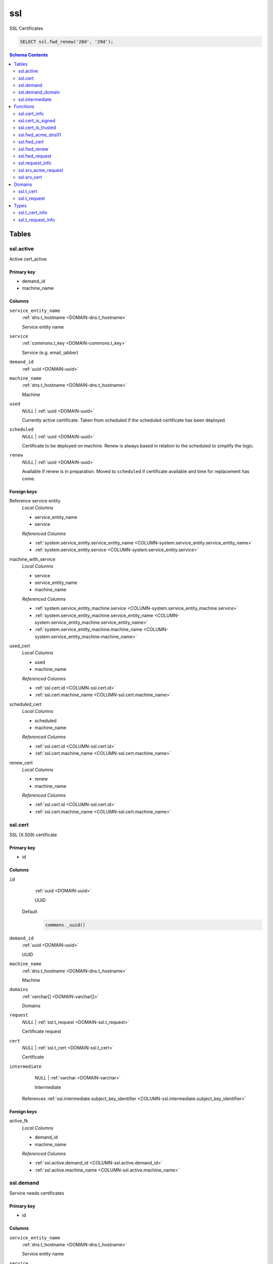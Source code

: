 ssl
======================================================================

SSL Certificates


.. code-block :: sql

 SELECT ssl.fwd_renew('28d', '29d');

.. contents:: Schema Contents
   :local:
   :depth: 2



Tables
------


.. _TABLE-ssl.active:

ssl.active
~~~~~~~~~~~~~~~~~~~~~~~~~~~~~~~~~~~~~~~~~~~~~~~~~~~~~~~~~~~~~~~~~~~~~~

Active cert_active

Primary key
+++++++++++

- demand_id
- machine_name



Columns
+++++++

.. _COLUMN-ssl.active.service_entity_name:
   
``service_entity_name``
     :ref:`dns.t_hostname <DOMAIN-dns.t_hostname>`

     Service entity name





.. _COLUMN-ssl.active.service:
   
``service``
     :ref:`commons.t_key <DOMAIN-commons.t_key>`

     Service (e.g. email, jabber)





.. _COLUMN-ssl.active.demand_id:
   
``demand_id``
     :ref:`uuid <DOMAIN-uuid>`

     





.. _COLUMN-ssl.active.machine_name:
   
``machine_name``
     :ref:`dns.t_hostname <DOMAIN-dns.t_hostname>`

     Machine





.. _COLUMN-ssl.active.used:
   
``used``
     *NULL* | :ref:`uuid <DOMAIN-uuid>`

     Currently active certificate. Taken from scheduled
     if the scheduled certificate has been deployed.





.. _COLUMN-ssl.active.scheduled:
   
``scheduled``
     *NULL* | :ref:`uuid <DOMAIN-uuid>`

     Certificate to be deployed on machine. Renew is always based
     in relation to the scheduled to simplify the logic.





.. _COLUMN-ssl.active.renew:
   
``renew``
     *NULL* | :ref:`uuid <DOMAIN-uuid>`

     Available if renew is in preparation. Moved to ``scheduled``
     if certificate available and time for replacement has come.






.. BEGIN FKs

Foreign keys
++++++++++++

Reference service entity
   *Local Columns*

   - service_entity_name
   - service

   *Referenced Columns*

   - :ref:`system.service_entity.service_entity_name <COLUMN-system.service_entity.service_entity_name>`
   - :ref:`system.service_entity.service <COLUMN-system.service_entity.service>`


machine_with_service
   *Local Columns*

   - service
   - service_entity_name
   - machine_name

   *Referenced Columns*

   - :ref:`system.service_entity_machine.service <COLUMN-system.service_entity_machine.service>`
   - :ref:`system.service_entity_machine.service_entity_name <COLUMN-system.service_entity_machine.service_entity_name>`
   - :ref:`system.service_entity_machine.machine_name <COLUMN-system.service_entity_machine.machine_name>`


used_cert
   *Local Columns*

   - used
   - machine_name

   *Referenced Columns*

   - :ref:`ssl.cert.id <COLUMN-ssl.cert.id>`
   - :ref:`ssl.cert.machine_name <COLUMN-ssl.cert.machine_name>`


scheduled_cert
   *Local Columns*

   - scheduled
   - machine_name

   *Referenced Columns*

   - :ref:`ssl.cert.id <COLUMN-ssl.cert.id>`
   - :ref:`ssl.cert.machine_name <COLUMN-ssl.cert.machine_name>`


renew_cert
   *Local Columns*

   - renew
   - machine_name

   *Referenced Columns*

   - :ref:`ssl.cert.id <COLUMN-ssl.cert.id>`
   - :ref:`ssl.cert.machine_name <COLUMN-ssl.cert.machine_name>`


.. END FKs


.. _TABLE-ssl.cert:

ssl.cert
~~~~~~~~~~~~~~~~~~~~~~~~~~~~~~~~~~~~~~~~~~~~~~~~~~~~~~~~~~~~~~~~~~~~~~

SSL (X.509) certificate

Primary key
+++++++++++

- id



Columns
+++++++

.. _COLUMN-ssl.cert.id:
   
``id``
     :ref:`uuid <DOMAIN-uuid>`

     UUID

   Default
    .. code-block:: sql

     commons._uuid()




.. _COLUMN-ssl.cert.demand_id:
   
``demand_id``
     :ref:`uuid <DOMAIN-uuid>`

     UUID





.. _COLUMN-ssl.cert.machine_name:
   
``machine_name``
     :ref:`dns.t_hostname <DOMAIN-dns.t_hostname>`

     Machine





.. _COLUMN-ssl.cert.domains:
   
``domains``
     :ref:`varchar[] <DOMAIN-varchar[]>`

     Domains





.. _COLUMN-ssl.cert.request:
   
``request``
     *NULL* | :ref:`ssl.t_request <DOMAIN-ssl.t_request>`

     Certificate request





.. _COLUMN-ssl.cert.cert:
   
``cert``
     *NULL* | :ref:`ssl.t_cert <DOMAIN-ssl.t_cert>`

     Certificate





.. _COLUMN-ssl.cert.intermediate:
   
``intermediate``
     *NULL* | :ref:`varchar <DOMAIN-varchar>`

     Intermediate


   References :ref:`ssl.intermediate.subject_key_identifier <COLUMN-ssl.intermediate.subject_key_identifier>`




.. BEGIN FKs

Foreign keys
++++++++++++

active_fk
   *Local Columns*

   - demand_id
   - machine_name

   *Referenced Columns*

   - :ref:`ssl.active.demand_id <COLUMN-ssl.active.demand_id>`
   - :ref:`ssl.active.machine_name <COLUMN-ssl.active.machine_name>`


.. END FKs


.. _TABLE-ssl.demand:

ssl.demand
~~~~~~~~~~~~~~~~~~~~~~~~~~~~~~~~~~~~~~~~~~~~~~~~~~~~~~~~~~~~~~~~~~~~~~

Service needs certificates

Primary key
+++++++++++

- id



Columns
+++++++

.. _COLUMN-ssl.demand.service_entity_name:
   
``service_entity_name``
     :ref:`dns.t_hostname <DOMAIN-dns.t_hostname>`

     Service entity name





.. _COLUMN-ssl.demand.service:
   
``service``
     :ref:`commons.t_key <DOMAIN-commons.t_key>`

     Service (e.g. email, jabber)





.. _COLUMN-ssl.demand.id:
   
``id``
     :ref:`uuid <DOMAIN-uuid>`

     UUID

   Default
    .. code-block:: sql

     commons._uuid()




.. _COLUMN-ssl.demand.ca_type:
   
``ca_type``
     :ref:`commons.t_key <DOMAIN-commons.t_key>`

     Usually 'ssl'

   Default
    .. code-block:: sql

     'ssl'




.. _COLUMN-ssl.demand.ca_system:
   
``ca_system``
     :ref:`commons.t_key <DOMAIN-commons.t_key>`

     Usually 'acme' or 'manual'





.. _COLUMN-ssl.demand.ca_name:
   
``ca_name``
     :ref:`dns.t_hostname <DOMAIN-dns.t_hostname>`

     Name of certificate authority






.. BEGIN FKs

Foreign keys
++++++++++++

Reference service entity
   *Local Columns*

   - service_entity_name
   - service

   *Referenced Columns*

   - :ref:`system.service_entity.service_entity_name <COLUMN-system.service_entity.service_entity_name>`
   - :ref:`system.service_entity.service <COLUMN-system.service_entity.service>`


ssl_service
   *Local Columns*

   - ca_type
   - ca_system
   - ca_name

   *Referenced Columns*

   - :ref:`system.subservice_entity.service <COLUMN-system.subservice_entity.service>`
   - :ref:`system.subservice_entity.subservice <COLUMN-system.subservice_entity.subservice>`
   - :ref:`system.subservice_entity.service_entity_name <COLUMN-system.subservice_entity.service_entity_name>`


.. END FKs


.. _TABLE-ssl.demand_domain:

ssl.demand_domain
~~~~~~~~~~~~~~~~~~~~~~~~~~~~~~~~~~~~~~~~~~~~~~~~~~~~~~~~~~~~~~~~~~~~~~

Domains for which the cert should be issued

.. todo:: check domain is subdomain of registered

Primary key
+++++++++++

- demand_id
- domain



Columns
+++++++

.. _COLUMN-ssl.demand_domain.demand_id:
   
``demand_id``
     :ref:`uuid <DOMAIN-uuid>`

     Certificate demand id


   References :ref:`ssl.demand.id <COLUMN-ssl.demand.id>`



.. _COLUMN-ssl.demand_domain.domain:
   
``domain``
     :ref:`dns.t_hostname <DOMAIN-dns.t_hostname>`

     Domain





.. _COLUMN-ssl.demand_domain.registered:
   
``registered``
     :ref:`dns.t_hostname <DOMAIN-dns.t_hostname>`

     registered domain


   References :ref:`dns.registered.domain <COLUMN-dns.registered.domain>`




.. BEGIN FKs


.. END FKs


.. _TABLE-ssl.intermediate:

ssl.intermediate
~~~~~~~~~~~~~~~~~~~~~~~~~~~~~~~~~~~~~~~~~~~~~~~~~~~~~~~~~~~~~~~~~~~~~~

Intermediate certificates

Primary key
+++++++++++

- subject_key_identifier



Columns
+++++++

.. _COLUMN-ssl.intermediate.subject_key_identifier:
   
``subject_key_identifier``
     :ref:`varchar <DOMAIN-varchar>`

     Identifier





.. _COLUMN-ssl.intermediate.cert:
   
``cert``
     :ref:`ssl.t_cert <DOMAIN-ssl.t_cert>`

     Certificate





.. _COLUMN-ssl.intermediate.intermediate:
   
``intermediate``
     *NULL* | :ref:`varchar <DOMAIN-varchar>`

     Intermediate


   References :ref:`ssl.intermediate.subject_key_identifier <COLUMN-ssl.intermediate.subject_key_identifier>`




.. BEGIN FKs


.. END FKs





Functions
---------



.. _FUNCTION-ssl.cert_info:

ssl.cert_info
~~~~~~~~~~~~~~~~~~~~~~~~~~~~~~~~~~~~~~~~~~~~~~~~~~~~~~~~~~~~~~~~~~~~~~

Certificate signing request information

Returns
 :ref:`ssl.t_cert_info <DOMAIN-ssl.t_cert_info>`


Language
 plpython3u

Parameters 
++++++++++
 - ``p_cert`` :ref:`bytea <DOMAIN-bytea>`
   
    



Code
++++

.. code-block:: guess

   from OpenSSL import crypto
   import datetime
   from cryptography.hazmat.primitives.serialization import Encoding
   from cryptography.hazmat.primitives.serialization import PublicFormat
   
   def selExtension(shortName, extensions):
       for x in extensions:
           if x.get_short_name() == shortName:
               return x
       else:
           None
               
   def getAltDnsNames(extensions):
       altExtension = selExtension(b'subjectAltName', extensions)
       if altExtension:
           for x in map(str.strip, str(altExtension).split(',')):
               split = x.split(':')
               if len(split) == 2 and split[0] == 'DNS':
                   yield split[1]
   
   def getPublicBytes(crt):
       return crt.get_pubkey().to_cryptography_key() \
               .public_bytes(Encoding.DER, PublicFormat.SubjectPublicKeyInfo)
   
   def asn1Time(asn1time):
       return datetime.datetime.strptime(asn1time.decode('ascii'), '%Y%m%d%H%M%SZ')
   
   
   def getCrtAltDnsNames(crt):
       return getAltDnsNames(getExtensions(crt))
   
   def getExtensions(crt):
       for i in range(crt.get_extension_count()):
           yield crt.get_extension(i)
   
   v_crt = crypto.load_certificate(crypto.FILETYPE_ASN1, p_cert)
   
   return {
    'subjectAltName' : list(getCrtAltDnsNames(v_crt)),
    'public_key_bytes': getPublicBytes(v_crt),
    'subjectKeyIdentifier':
      selExtension(b'subjectKeyIdentifier', getExtensions(v_crt)),
    'notAfter': asn1Time(v_crt.get_notAfter())
    }



.. _FUNCTION-ssl.cert_is_signed:

ssl.cert_is_signed
~~~~~~~~~~~~~~~~~~~~~~~~~~~~~~~~~~~~~~~~~~~~~~~~~~~~~~~~~~~~~~~~~~~~~~

Check signed

.. todo :: use ``set_time()`` with pyopenssl >= v17.0

Returns
 :ref:`bool <DOMAIN-bool>`


Language
 plpython3u

Parameters 
++++++++++
 - ``p_cert`` :ref:`ssl.t_cert <DOMAIN-ssl.t_cert>`
   
    
 - ``p_intermediate`` :ref:`ssl.t_cert <DOMAIN-ssl.t_cert>`
   
    



Code
++++

.. code-block:: guess

   from OpenSSL import crypto
   import datetime
   from cryptography.hazmat.primitives.serialization import Encoding
   from cryptography.hazmat.primitives.serialization import PublicFormat
   
   def selExtension(shortName, extensions):
       for x in extensions:
           if x.get_short_name() == shortName:
               return x
       else:
           None
               
   def getAltDnsNames(extensions):
       altExtension = selExtension(b'subjectAltName', extensions)
       if altExtension:
           for x in map(str.strip, str(altExtension).split(',')):
               split = x.split(':')
               if len(split) == 2 and split[0] == 'DNS':
                   yield split[1]
   
   def getPublicBytes(crt):
       return crt.get_pubkey().to_cryptography_key() \
               .public_bytes(Encoding.DER, PublicFormat.SubjectPublicKeyInfo)
   
   def asn1Time(asn1time):
       return datetime.datetime.strptime(asn1time.decode('ascii'), '%Y%m%d%H%M%SZ')
   
   
   v_cert = crypto.load_certificate(crypto.FILETYPE_ASN1, p_cert)
   v_intermediate = crypto.load_certificate(crypto.FILETYPE_ASN1, p_intermediate)
   
   v_store = crypto.X509Store()
   v_store.add_cert(v_intermediate)
   #v_store.set_time(asn1Time(v_cert.get_notAfter()))
   
   v_store_context = crypto.X509StoreContext(v_store, v_cert)
   v_store_context.verify_certificate()
   
   return True



.. _FUNCTION-ssl.cert_is_trusted:

ssl.cert_is_trusted
~~~~~~~~~~~~~~~~~~~~~~~~~~~~~~~~~~~~~~~~~~~~~~~~~~~~~~~~~~~~~~~~~~~~~~

trusted?

Returns
 :ref:`bool <DOMAIN-bool>`


Language
 plpython3u

Parameters 
++++++++++
 - ``p_cert`` :ref:`ssl.t_cert <DOMAIN-ssl.t_cert>`
   
    



Code
++++

.. code-block:: guess

   from OpenSSL import crypto
   import datetime
   from cryptography.hazmat.primitives.serialization import Encoding
   from cryptography.hazmat.primitives.serialization import PublicFormat
   
   def selExtension(shortName, extensions):
       for x in extensions:
           if x.get_short_name() == shortName:
               return x
       else:
           None
               
   def getAltDnsNames(extensions):
       altExtension = selExtension(b'subjectAltName', extensions)
       if altExtension:
           for x in map(str.strip, str(altExtension).split(',')):
               split = x.split(':')
               if len(split) == 2 and split[0] == 'DNS':
                   yield split[1]
   
   def getPublicBytes(crt):
       return crt.get_pubkey().to_cryptography_key() \
               .public_bytes(Encoding.DER, PublicFormat.SubjectPublicKeyInfo)
   
   def asn1Time(asn1time):
       return datetime.datetime.strptime(asn1time.decode('ascii'), '%Y%m%d%H%M%SZ')
   
   
   v_cert = crypto.load_certificate(crypto.FILETYPE_ASN1, p_cert)
   
   v_store = crypto.X509Store()
   
   v_store_context = crypto.X509StoreContext(v_store, v_cert)
   v_store_context.verify_certificate()
   
   return True



.. _FUNCTION-ssl.fwd_acme_dns01:

ssl.fwd_acme_dns01
~~~~~~~~~~~~~~~~~~~~~~~~~~~~~~~~~~~~~~~~~~~~~~~~~~~~~~~~~~~~~~~~~~~~~~

Fulfill ACME dns-01 challenge

.. todo :: Restrict updates to plausible domains

.. todo :: Add dns01 delete function for cleanup

Returns
 :ref:`void <DOMAIN-void>`



Parameters 
++++++++++
 - ``p_registered`` :ref:`dns.t_hostname <DOMAIN-dns.t_hostname>`
   
    
 - ``p_digest`` :ref:`varchar <DOMAIN-varchar>`
   
    

Variables
+++++++++
 - ``v_domain`` :ref:`dns.t_domain <DOMAIN-dns.t_domain>`
   (default: ``'_acme-challenge.' || p_registered``)
   


Code
++++

.. code-block:: plpgsql

   
   WITH
     deleted AS (
       DELETE FROM dns.custom
       WHERE
         type = 'TXT'
         AND domain = v_domain
     )
   
     INSERT INTO dns.custom
       (registered, domain, type, rdata)
     VALUES (
       p_registered,
       v_domain,
       'TXT',
       json_build_object('txtdata', json_build_array(p_digest))
     )
   ;



.. _FUNCTION-ssl.fwd_cert:

ssl.fwd_cert
~~~~~~~~~~~~~~~~~~~~~~~~~~~~~~~~~~~~~~~~~~~~~~~~~~~~~~~~~~~~~~~~~~~~~~

Insert cert

.. todo :: Sending signals to the service clients <service>-ssl

.. todo :: Auth

.. todo :: Fail if no update

Returns
 :ref:`void <DOMAIN-void>`



Parameters 
++++++++++
 - ``p_id`` :ref:`uuid <DOMAIN-uuid>`
   
    
 - ``p_cert`` :ref:`ssl.t_request <DOMAIN-ssl.t_request>`
   
    
 - ``p_include_inactive`` :ref:`boolean <DOMAIN-boolean>`
   
    

Variables
+++++++++
 - ``v_machine`` :ref:`dns.t_hostname <DOMAIN-dns.t_hostname>`
   
   

Execute Privilege
+++++++++++++++++
 - :ref:`backend <ROLE-backend>`

Code
++++

.. code-block:: plpgsql

   v_machine := (SELECT "machine" FROM "backend"._get_login());
   
   
   UPDATE ssl.cert AS c
    SET cert = p_cert
    FROM 
     ssl.demand AS d,
     system.service_entity_machine AS m 
    WHERE
     c.id = p_id
     AND cert IS NULL
     AND m.machine = v_machine
     -- JOIN ONs
     AND d.id = c.demand_id
     AND m.service = d.ca_type AND m.service_entity_name = d.ca_name
     ;



.. _FUNCTION-ssl.fwd_renew:

ssl.fwd_renew
~~~~~~~~~~~~~~~~~~~~~~~~~~~~~~~~~~~~~~~~~~~~~~~~~~~~~~~~~~~~~~~~~~~~~~

Creates new certificate request entries if current certificate is expiring.
Switches over to new subsequent certificate if available.

Additional buffers can be specified to execute those tasks earlier.
Typically, both parameters should be set to the interval at which this function
is called as a cron job.

Returns
 :ref:`void <DOMAIN-void>`



Parameters 
++++++++++
 - ``p_buffer_request`` :ref:`interval <DOMAIN-interval>`
   
    
 - ``p_buffer_switch`` :ref:`interval <DOMAIN-interval>`
   
    



Code
++++

.. code-block:: plpgsql

   
   WITH
     active_missing AS (
       SELECT d.id, d.service, d.service_entity_name, m.machine_name
       FROM ssl.demand AS d
       
       JOIN system.service_entity_machine AS m
         ON d.service = m.service
         AND d.service_entity_name = m.service_entity_name
       
       LEFT JOIN ssl.active AS a
         ON a.demand_id = d.id
         AND a.machine_name = m.machine_name
       
       WHERE
         a.demand_id IS NULL
     )
     
     INSERT INTO ssl.active
     (demand_id, service, service_entity_name, machine_name)
     SELECT * FROM active_missing;
   
   -- insert new certs
   WITH
    new_cert AS (
     INSERT INTO ssl.cert
     (demand_id, machine_name, domains)
     -- ssl.active where subsequent cert exists and the current cert is expiring 
     (SELECT
       a.demand_id, 
       a.machine_name,
       ARRAY(SELECT domain::varchar FROM ssl.demand_domain AS dd WHERE dd.demand_id = a.demand_id)
       FROM ssl.active AS a
        LEFT JOIN ssl.cert AS c ON scheduled = c.id
        WHERE
            renew IS NULL AND
            (
             scheduled IS NULL OR -- if there is not even a current cert
             (c.cert IS NOT NULL -- only check expiry if current has a cert
              AND
              now() - (ssl.cert_info(cert))."notAfter"
               < p_buffer_request
             )
            )
     )
     RETURNING *
    )
   
    -- add new certs as subsequent certs
    UPDATE ssl.active AS a SET renew = c.id
    FROM new_cert AS c
    WHERE
       a.demand_id = c.demand_id AND
       a.machine_name = c.machine_name
   ;
   
   -- switch to new cert
   WITH
     cert_needs_switch AS (
      SELECT a.demand_id, a.machine_name
       FROM ssl.active AS a
        LEFT JOIN ssl.cert AS c ON scheduled = c.id
        JOIN ssl.cert AS s ON renew = s.id
        WHERE
            scheduled IS NULL -- switch in any case if there is no cert
            OR
            (
             (c.cert IS NOT NULL -- current is issued
              AND
              s.cert IS NOT NULL -- subsequent is issued
              AND
              now() - (ssl.cert_info(c.cert))."notAfter"
               < p_buffer_switch
             )
            )
     )
     
     UPDATE ssl.active AS a SET scheduled=renew, renew=NULL
     FROM cert_needs_switch AS n
     WHERE n.demand_id = a.demand_id AND n.machine_name = a.machine_name;



.. _FUNCTION-ssl.fwd_request:

ssl.fwd_request
~~~~~~~~~~~~~~~~~~~~~~~~~~~~~~~~~~~~~~~~~~~~~~~~~~~~~~~~~~~~~~~~~~~~~~

X.509 certifiacte signing request

.. todo :: Sending signals to the carnivora-acme clients

.. todo :: Error on not updating anything

Returns
 :ref:`void <DOMAIN-void>`



Parameters 
++++++++++
 - ``p_id`` :ref:`uuid <DOMAIN-uuid>`
   
    
 - ``p_request`` :ref:`ssl.t_request <DOMAIN-ssl.t_request>`
   
    
 - ``p_include_inactive`` :ref:`boolean <DOMAIN-boolean>`
   
    

Variables
+++++++++
 - ``v_machine`` :ref:`dns.t_hostname <DOMAIN-dns.t_hostname>`
   
   

Execute Privilege
+++++++++++++++++
 - :ref:`backend <ROLE-backend>`

Code
++++

.. code-block:: plpgsql

   v_machine := (SELECT "machine" FROM "backend"._get_login());
   
   
   UPDATE ssl.cert SET request = p_request
    WHERE machine_name = v_machine AND id = p_id AND request IS NULL;



.. _FUNCTION-ssl.request_info:

ssl.request_info
~~~~~~~~~~~~~~~~~~~~~~~~~~~~~~~~~~~~~~~~~~~~~~~~~~~~~~~~~~~~~~~~~~~~~~

Certificate signing request information

Returns
 :ref:`ssl.t_request_info <DOMAIN-ssl.t_request_info>`


Language
 plpython3u

Parameters 
++++++++++
 - ``p_request`` :ref:`bytea <DOMAIN-bytea>`
   
    



Code
++++

.. code-block:: guess

   from OpenSSL import crypto
   import datetime
   from cryptography.hazmat.primitives.serialization import Encoding
   from cryptography.hazmat.primitives.serialization import PublicFormat
   
   def selExtension(shortName, extensions):
       for x in extensions:
           if x.get_short_name() == shortName:
               return x
       else:
           None
               
   def getAltDnsNames(extensions):
       altExtension = selExtension(b'subjectAltName', extensions)
       if altExtension:
           for x in map(str.strip, str(altExtension).split(',')):
               split = x.split(':')
               if len(split) == 2 and split[0] == 'DNS':
                   yield split[1]
   
   def getPublicBytes(crt):
       return crt.get_pubkey().to_cryptography_key() \
               .public_bytes(Encoding.DER, PublicFormat.SubjectPublicKeyInfo)
   
   def asn1Time(asn1time):
       return datetime.datetime.strptime(asn1time.decode('ascii'), '%Y%m%d%H%M%SZ')
   
   
   def getCsrAltDnsNames(csr):
       return getAltDnsNames(csr.get_extensions())
   
   v_csr = crypto.load_certificate_request(crypto.FILETYPE_ASN1, p_request)
   
   return {
    'subjectAltName' : list(getCsrAltDnsNames(v_csr)),
    'public_key_bytes': getPublicBytes(v_csr)
    }



.. _FUNCTION-ssl.srv_acme_request:

ssl.srv_acme_request
~~~~~~~~~~~~~~~~~~~~~~~~~~~~~~~~~~~~~~~~~~~~~~~~~~~~~~~~~~~~~~~~~~~~~~

Open certificate requests

Returns
 :ref:`TABLE <DOMAIN-TABLE>`

Returned Columns
 - ``id`` :ref:`uuid <DOMAIN-uuid>`
    
 - ``request`` :ref:`ssl.t_request <DOMAIN-ssl.t_request>`
    
 - ``ca_name`` :ref:`dns.t_hostname <DOMAIN-dns.t_hostname>`
    


Parameters 
++++++++++
 - ``p_include_inactive`` :ref:`boolean <DOMAIN-boolean>`
   
    

Variables
+++++++++
 - ``v_machine`` :ref:`dns.t_hostname <DOMAIN-dns.t_hostname>`
   
   

Execute Privilege
+++++++++++++++++
 - :ref:`backend <ROLE-backend>`

Code
++++

.. code-block:: plpgsql

   v_machine := (SELECT "machine" FROM "backend"._get_login());
   
   
   RETURN QUERY
     SELECT c.id, c.request, d.ca_name
     FROM ssl.cert AS c
     JOIN ssl.demand AS d ON d.id = c.demand_id
     JOIN system.service_entity_machine AS m
      ON m.service = d.ca_type AND m.service_entity_name = d.ca_name
     WHERE
       c.cert IS NULL AND c.request IS NOT NULL
       AND d.ca_type = 'ssl' AND d.ca_system = 'acme'
       AND m.machine_name = v_machine
   ;



.. _FUNCTION-ssl.srv_cert:

ssl.srv_cert
~~~~~~~~~~~~~~~~~~~~~~~~~~~~~~~~~~~~~~~~~~~~~~~~~~~~~~~~~~~~~~~~~~~~~~

Certs

.. todo :: This could be the point where old certificates are deleted.

Returns
 :ref:`TABLE <DOMAIN-TABLE>`

Returned Columns
 - ``id`` :ref:`uuid <DOMAIN-uuid>`
    
 - ``cert`` :ref:`ssl.t_cert <DOMAIN-ssl.t_cert>`
    
 - ``service`` :ref:`commons.t_key <DOMAIN-commons.t_key>`
    
 - ``service_entity_name`` :ref:`dns.t_hostname <DOMAIN-dns.t_hostname>`
    


Parameters 
++++++++++
 - ``p_include_inactive`` :ref:`boolean <DOMAIN-boolean>`
   
    

Variables
+++++++++
 - ``v_machine`` :ref:`dns.t_hostname <DOMAIN-dns.t_hostname>`
   
   

Execute Privilege
+++++++++++++++++
 - :ref:`backend <ROLE-backend>`

Code
++++

.. code-block:: plpgsql

   v_machine := (SELECT "machine" FROM "backend"._get_login());
   
   
   RETURN QUERY
     WITH
   
       -- UPDATE
       changed_cert AS (
           UPDATE ssl.active AS t
               SET used = t.scheduled
           WHERE
               (used IS NULL OR used <> t.scheduled)
               AND t.machine_name = v_machine
           RETURNING
               backend._notify(t.machine_name, t.service_entity_name, t.service, 'ssl-cert')
       )
       
       SELECT c.id, c.cert, a.service, a.service_entity_name FROM ssl.cert AS c
       JOIN ssl.active AS a
       ON a.used = c.id OR a.scheduled = c.id OR a.renew = c.id
       WHERE
        c.cert IS NOT NULL
        AND c.machine_name = v_machine;





Domains
-------


.. _DOMAIN-ssl.t_cert:

ssl.t_cert
~~~~~~~~~~~~~~~~~~~~~~~~~~~~~~~~~~~~~~~~~~~~~~~~~~~~~~~~~~~~~~~~~~~~~~

DER cert

Checks
++++++
cert
   really a cert?

   .. code-block:: sql

    VALUE IS NULL OR
    array_length((ssl.cert_info(VALUE))."subjectAltName", 1) > 0



.. _DOMAIN-ssl.t_request:

ssl.t_request
~~~~~~~~~~~~~~~~~~~~~~~~~~~~~~~~~~~~~~~~~~~~~~~~~~~~~~~~~~~~~~~~~~~~~~

DER cert

Checks
++++++
cert
   really a cert?

   .. code-block:: sql

    VALUE IS NULL OR
    array_length((ssl.request_info(VALUE))."subjectAltName", 1) > 0





Types
-----


.. _DOMAIN-ssl.t_cert_info:

ssl.t_cert_info
~~~~~~~~~~~~~~~~~~~~~~~~~~~~~~~~~~~~~~~~~~~~~~~~~~~~~~~~~~~~~~~~~~~~~~

Certificate information


.. _DOMAIN-ssl.t_request_info:

ssl.t_request_info
~~~~~~~~~~~~~~~~~~~~~~~~~~~~~~~~~~~~~~~~~~~~~~~~~~~~~~~~~~~~~~~~~~~~~~

Certificate information






.. This file was generated via HamSql

